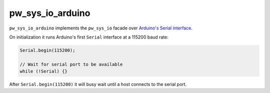 .. _module-pw_sys_io_arduino:

-----------------
pw_sys_io_arduino
-----------------
.. pigweed-module::
   :name: pw_sys_io_arduino

``pw_sys_io_arduino`` implements the ``pw_sys_io`` facade over
`Arduino's Serial interface <https://www.arduino.cc/reference/en/language/functions/communication/serial/>`_.

On initialization it runs Arduino's first ``Serial`` interface at a 115200 baud
rate:

.. code-block:: cpp

   Serial.begin(115200);

   // Wait for serial port to be available
   while (!Serial) {}

After ``Serial.begin(115200)`` it will busy wait until a host connects to the
serial port.

.. seealso::
   - :ref:`target-arduino` target documentation for a list of working hardware.
   - :ref:`module-pw_arduino_build` for caveats when running Pigweed on top of
     the Arduino API.
